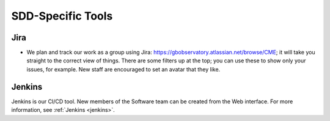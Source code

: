 .. _sdd_tools:

******************
SDD-Specific Tools
******************

Jira
====

- We plan and track our work as a group using Jira: https://gbobservatory.atlassian.net/browse/CME; it will take you straight to the correct view of things. There are some filters up at the top; you can use these to show only your issues, for example. New staff are encouraged to set an avatar that they like.

Jenkins
=======

Jenkins is our CI/CD tool. New members of the Software team can be created from the Web interface. For more information, see :ref:`Jenkins <jenkins>`.